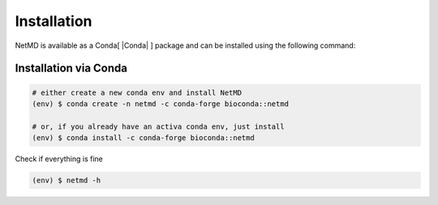 Installation
============


.. |pythonlogo| image:: _static/img/python_icon.png
   :alt: Python Logo
   :width: 40
   :align: bottom

.. |condalogo| image:: _static/img/conda_icon.png
   :alt: Conda Logo
   :width: 35
   :align: middle


.. raw:: html

   <hr class="text-linebreak">


.. |Conda| raw:: html

    <a href="https://docs.conda.io/projects/conda/en/latest/user-guide/getting-started.html" target="_blank">1</a>



.. NetMD can be installed using Conda. 
.. For direct access to the source code and flexibility in development, users can clone the repository and install NetMD using `setup.py`. 
.. This method allows for customization and contributions. Alternatively, for a streamlined installation experience NetMD is also available as a Conda package. 

.. Choose the method that best suits your needs.

NetMD is available as a Conda[ |Conda| ] package and can be installed using the following command:
   
Installation via Conda 
----------------------

.. code-block:: console

   # either create a new conda env and install NetMD
   (env) $ conda create -n netmd -c conda-forge bioconda::netmd

   # or, if you already have an activa conda env, just install
   (env) $ conda install -c conda-forge bioconda::netmd

Check if everything is fine

.. code-block:: console

   (env) $ netmd -h


.. .. |pythonlogo| Installation via `setup.py` 
.. -------------------------------------------

.. Firstly let's see the **help** section of NetMD:

.. .. code-block:: console

..    (env) $ python setup.py install 